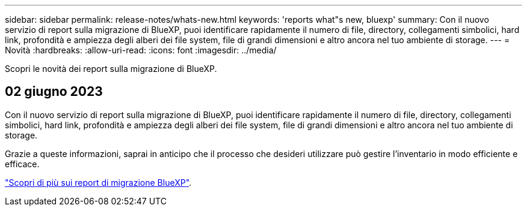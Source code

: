 ---
sidebar: sidebar 
permalink: release-notes/whats-new.html 
keywords: 'reports what"s new, bluexp' 
summary: Con il nuovo servizio di report sulla migrazione di BlueXP, puoi identificare rapidamente il numero di file, directory, collegamenti simbolici, hard link, profondità e ampiezza degli alberi dei file system, file di grandi dimensioni e altro ancora nel tuo ambiente di storage. 
---
= Novità
:hardbreaks:
:allow-uri-read: 
:icons: font
:imagesdir: ../media/


[role="lead"]
Scopri le novità dei report sulla migrazione di BlueXP.



== 02 giugno 2023

Con il nuovo servizio di report sulla migrazione di BlueXP, puoi identificare rapidamente il numero di file, directory, collegamenti simbolici, hard link, profondità e ampiezza degli alberi dei file system, file di grandi dimensioni e altro ancora nel tuo ambiente di storage.

Grazie a queste informazioni, saprai in anticipo che il processo che desideri utilizzare può gestire l'inventario in modo efficiente e efficace.

link:https://docs.netapp.com/us-en/bluexp-reports/get-started/intro.html["Scopri di più sui report di migrazione BlueXP"].
